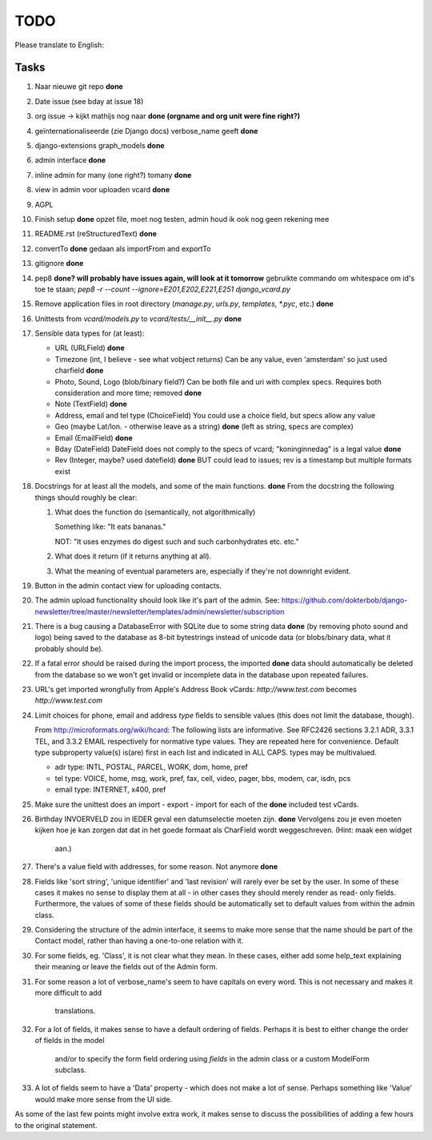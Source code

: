 TODO
====

Please translate to English:

Tasks
------
1.  Naar nieuwe git repo **done**
2.  Date issue (see bday at issue 18)
3.  org issue -> kijkt mathijs nog naar **done (orgname and org unit were fine right?)**
4.  geïnternationaliseerde (zie Django docs) verbose_name geeft **done**
5.  django-extensions graph_models **done**
6.  admin interface **done**
7.  inline admin for many (one right?) tomany **done**
8.  view in admin voor uploaden vcard **done**
9.  AGPL
10. Finish setup **done**
    opzet file, moet nog testen, admin houd ik ook nog geen rekening mee 
11. README.rst (reStructuredText) **done**
12. convertTo  **done**
    gedaan als importFrom and exportTo
13. gitignore **done**
14. pep8 **done? will probably have issues again, will look at it tomorrow** 
    gebruikte commando om whitespace om id's toe te staan;
    `pep8 -r --count --ignore=E201,E202,E221,E251 django_vcard.py`
15. Remove application files in root directory (`manage.py`, `urls.py`, `templates`, `*.pyc`, etc.) **done**
16. Unittests from `vcard/models.py` to `vcard/tests/__init__.py` **done**
17. Sensible data types for (at least):
    
    * URL (URLField) **done**
    * Timezone (int, I believe - see what vobject returns) Can be any value, even 'amsterdam' so just used charfield  **done**
    * Photo, Sound, Logo (blob/binary field?) Can be both file and uri with complex specs. Requires both consideration and more time; removed **done**
    * Note (TextField) **done**
    * Address, email and tel type (ChoiceField) You could use a choice field, but specs allow any value 
    * Geo (maybe Lat/lon. - otherwise leave as a string) **done** (left as string, specs are complex)
    * Email (EmailField) **done**
    * Bday (DateField) DateField does not comply to the specs of vcard; "koninginnedag" is a legal value **done**
    * Rev (Integer, maybe? used datefield) **done** BUT could lead to issues; rev is a timestamp but multiple formats exist 
18. Docstrings for at least all the models, and some of the main functions. **done**
    From the docstring the following things should roughly be clear:
    
    1. What does the function do (semantically, not algorithmically)
       
       Something like: "It eats bananas." 
       
       NOT: "It uses enzymes do digest such and such carbonhydrates etc. etc."
    2. What does it return (if it returns anything at all).
    3. What the meaning of eventual parameters are, especially if they're not
       downright evident.
19. Button in the admin contact view for uploading contacts.
20. The admin upload functionality should look like it's part of the admin.
    See: https://github.com/dokterbob/django-newsletter/tree/master/newsletter/templates/admin/newsletter/subscription
21. There is a bug causing a DatabaseError with SQLite due to some string data **done** (by removing photo sound and logo)
    being saved to the database as 8-bit bytestrings instead of unicode data
    (or blobs/binary data, what it probably should be).
22. If a fatal error should be raised during the import process, the imported **done**
    data should automatically be deleted from the database so we won't get
    invalid or incomplete data in the database upon repeated failures.
23. URL's get imported wrongfully from Apple's Address Book vCards:     
    `http://www.test.com` becomes `http\://www.test.com`
24. Limit choices for phone, email and address `type` fields to sensible 
    values (this does not limit the database, though).
    
    From http://microformats.org/wiki/hcard:
    The following lists are informative. See RFC2426 sections 3.2.1 ADR, 3.3.1 TEL, and 3.3.2 EMAIL respectively for normative type values. They are repeated here for convenience. Default type subproperty value(s) is(are) first in each list and indicated in ALL CAPS. types may be multivalued.

    * adr type: INTL, POSTAL, PARCEL, WORK, dom, home, pref
    * tel type: VOICE, home, msg, work, pref, fax, cell, video, pager, bbs, modem, car, isdn, pcs
    * email type: INTERNET, x400, pref
25. Make sure the unittest does an import - export - import for each of the **done**
    included test vCards.
26. Birthday INVOERVELD zou in IEDER geval een datumselectie moeten zijn. **done**
    Vervolgens zou je even moeten kijken hoe je kan zorgen dat dat in het 
    goede formaat als CharField wordt weggeschreven. (Hint: maak een widget
     aan.)
27. There's a value field with addresses, for some reason. Not anymore **done**
28. Fields like 'sort string', 'unique identifier' and 'last revision' will
    rarely ever be set by the user. In some of these cases it makes no sense
    to display them at all - in other cases they should merely render as read-
    only fields. Furthermore, the values of some of these fields should be 
    automatically set to default values from within the admin class.
29. Considering the structure of the admin interface, it seems to make more
    sense that the name should be part of the Contact model, rather than
    having a one-to-one relation with it.
30. For some fields, eg. 'Class', it is not clear what they mean. In these
    cases, either add some help_text explaining their meaning or leave the
    fields out of the Admin form.
31. For some reason a lot of verbose_name's seem to have capitals on every
    word. This is not necessary and makes it more difficult to add
     translations.
32. For a lot of fields, it makes sense to have a default ordering of fields.
    Perhaps it is best to either change the order of fields in the model
     and/or to specify the form field ordering using `fields` in the admin
     class or a custom ModelForm subclass.
33. A lot of fields seem to have a 'Data' property - which does not make a lot
    of sense. Perhaps something like 'Value' would make more sense from the UI
    side.

As some of the last few points might involve extra work, it makes sense to discuss the possibilities of adding a few hours to the original statement.

    